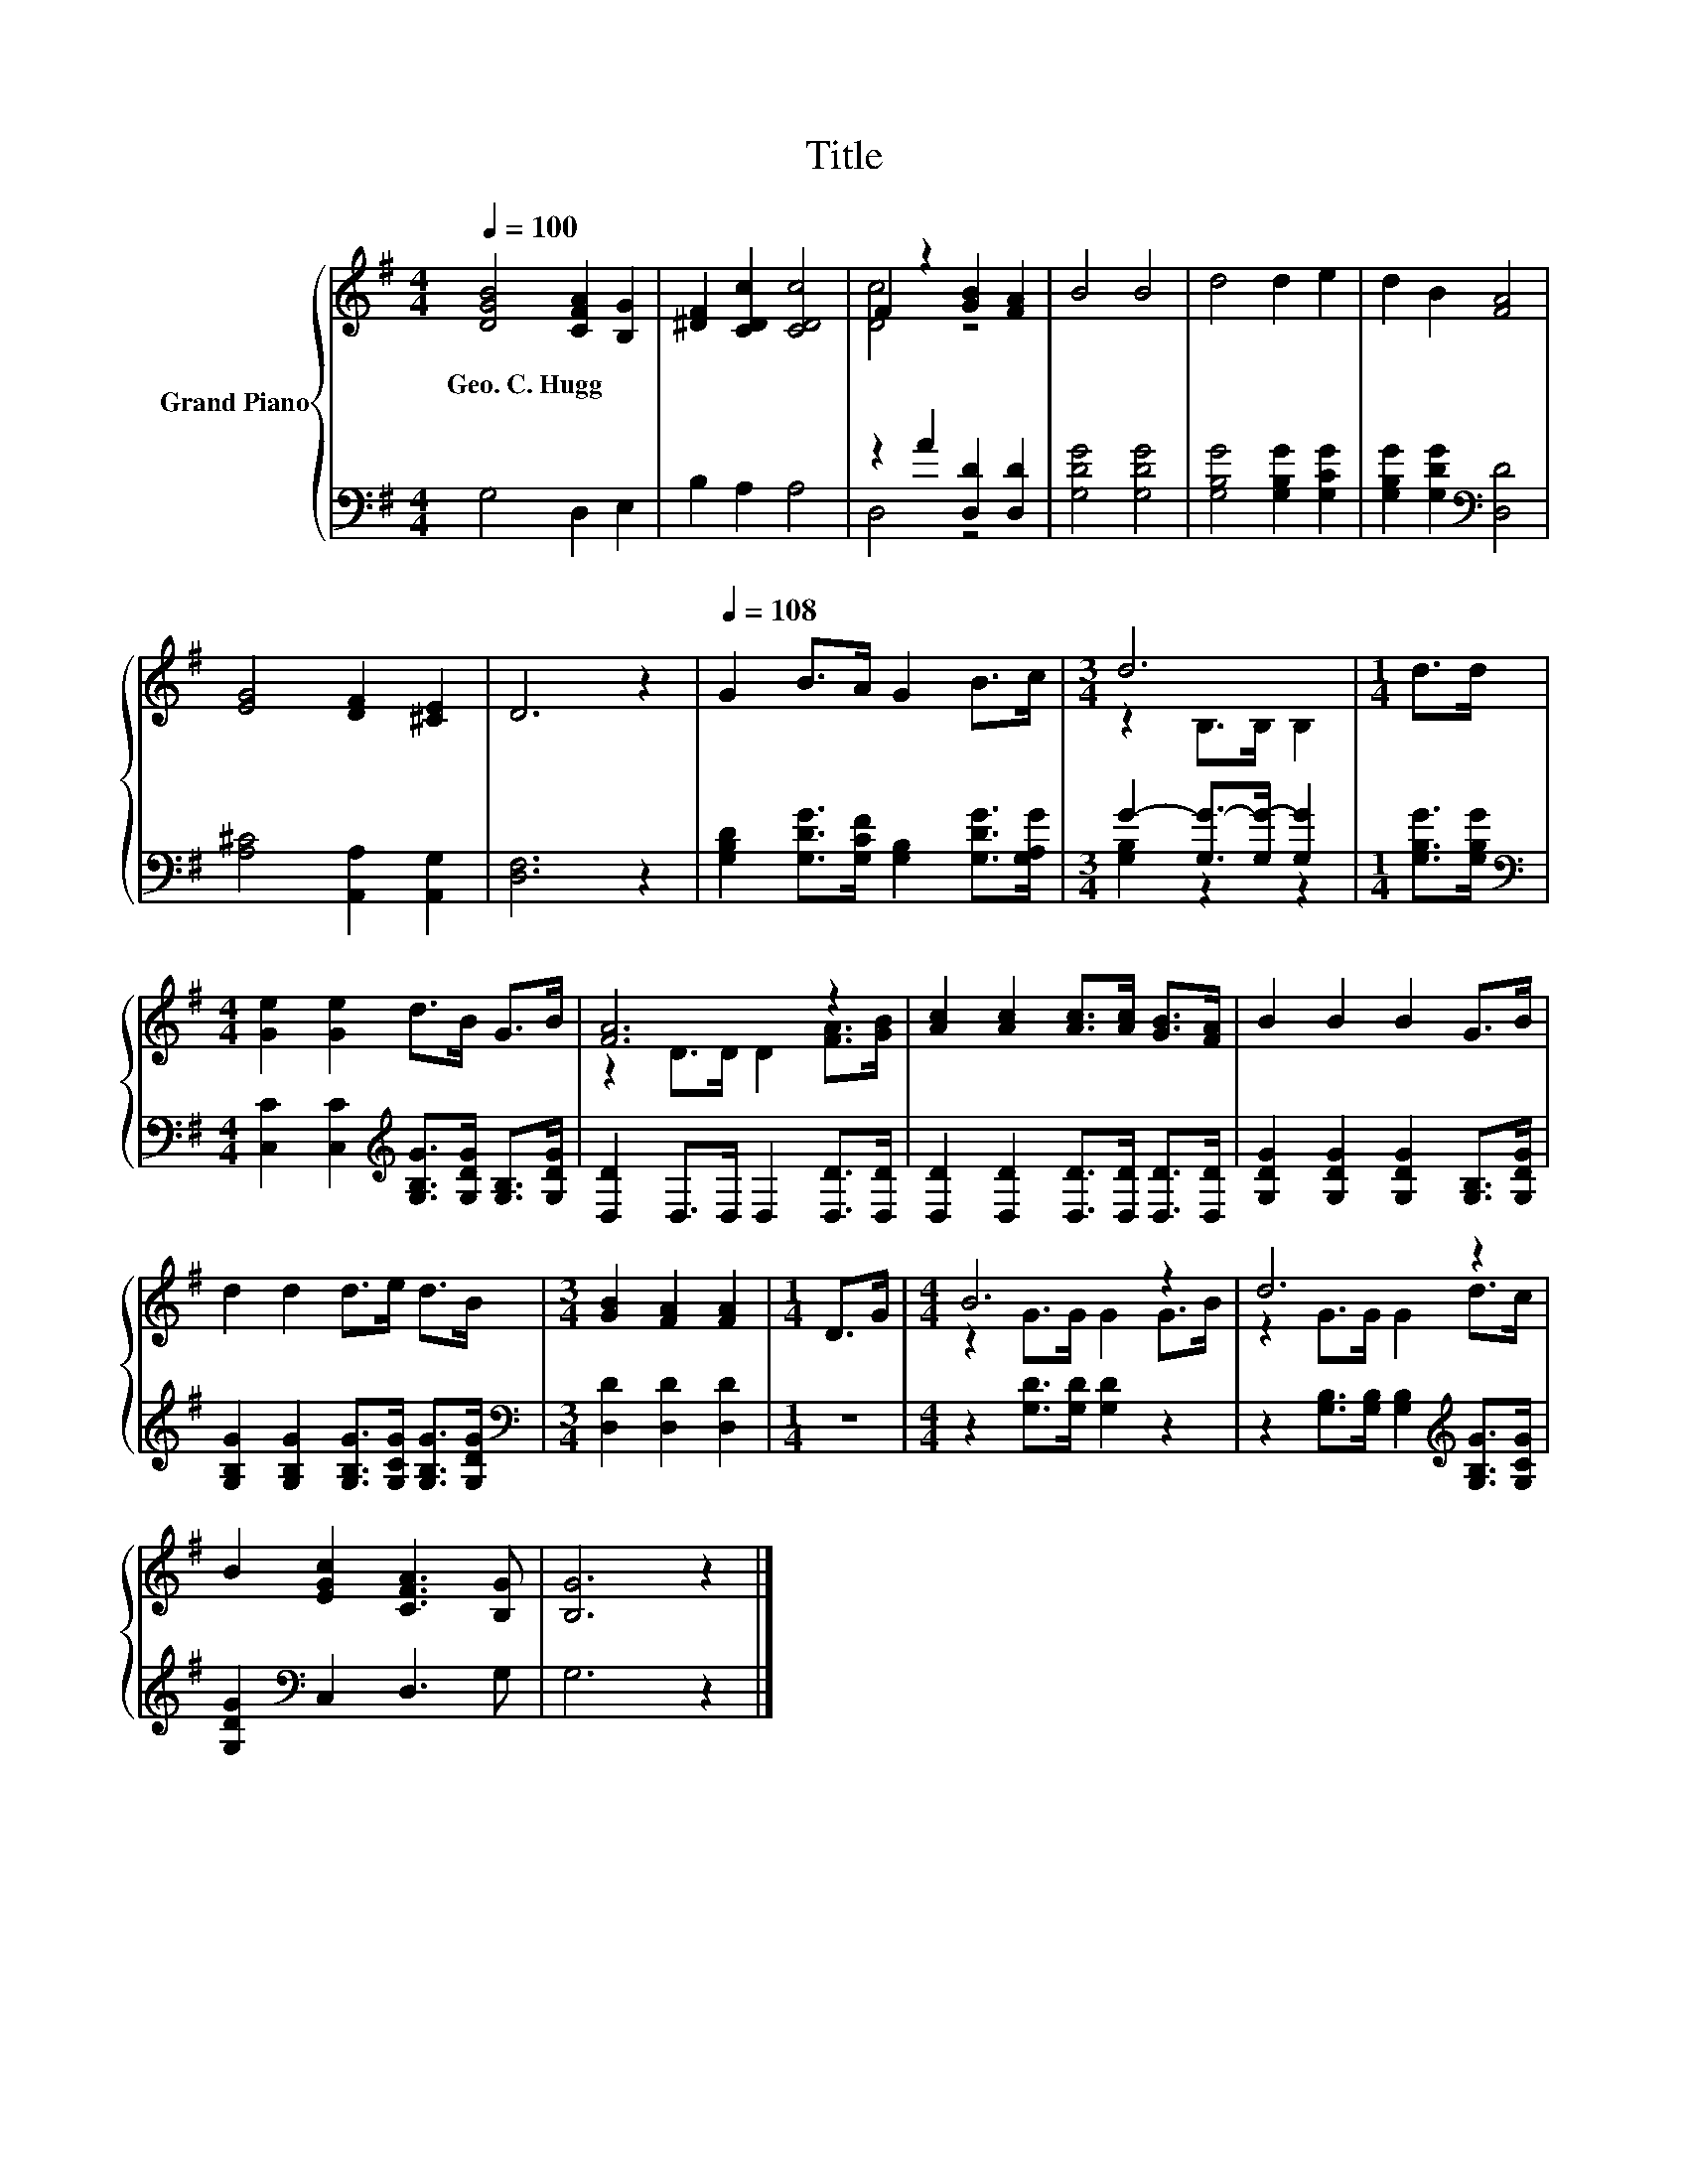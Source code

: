 X:1
T:Title
%%score { ( 1 3 ) | ( 2 4 ) }
L:1/8
Q:1/4=100
M:4/4
K:G
V:1 treble nm="Grand Piano"
V:3 treble 
V:2 bass 
V:4 bass 
V:1
 [DGB]4 [CFA]2 [B,G]2 | [^DF]2 [CDc]2 [CDc]4 | F2 z2 [GB]2 [FA]2 | B4 B4 | d4 d2 e2 | d2 B2 [FA]4 | %6
w: Geo.~C.~Hugg * *||||||
 [EG]4 [DF]2 [^CE]2 | D6 z2 |[Q:1/4=108] G2 B>A G2 B>c |[M:3/4] d6 |[M:1/4] d>d | %11
w: |||||
[M:4/4] [Ge]2 [Ge]2 d>B G>B | [FA]6 z2 | [Ac]2 [Ac]2 [Ac]>[Ac] [GB]>[FA] | B2 B2 B2 G>B | %15
w: ||||
 d2 d2 d>e d>B |[M:3/4] [GB]2 [FA]2 [FA]2 |[M:1/4] D>G |[M:4/4] B6 z2 | d6 z2 | %20
w: |||||
 B2 [EGc]2 [CFA]3 [B,G] | [B,G]6 z2 |] %22
w: ||
V:2
 G,4 D,2 E,2 | B,2 A,2 A,4 | z2 A2 [D,D]2 [D,D]2 | [G,DG]4 [G,DG]4 | [G,B,G]4 [G,B,G]2 [G,CG]2 | %5
 [G,B,G]2 [G,DG]2[K:bass] [D,D]4 | [A,^C]4 [A,,A,]2 [A,,G,]2 | [D,F,]6 z2 | %8
 [G,B,D]2 [G,DG]>[G,CF] [G,B,]2 [G,DG]>[G,A,G] |[M:3/4] G2- [G,G-]>[G,G-] [G,G]2 | %10
[M:1/4] [G,B,G]>[G,B,G] |[M:4/4][K:bass] [C,C]2 [C,C]2[K:treble] [G,B,G]>[G,DG] [G,B,]>[G,DG] | %12
 [D,D]2 D,>D, D,2 [D,D]>[D,D] | [D,D]2 [D,D]2 [D,D]>[D,D] [D,D]>[D,D] | %14
 [G,DG]2 [G,DG]2 [G,DG]2 [G,B,]>[G,DG] | [G,B,G]2 [G,B,G]2 [G,B,G]>[G,CG] [G,B,G]>[G,DG] | %16
[M:3/4][K:bass] [D,D]2 [D,D]2 [D,D]2 |[M:1/4] z2 |[M:4/4] z2 [G,D]>[G,D] [G,D]2 z2 | %19
 z2 [G,B,]>[G,B,] [G,B,]2[K:treble] [G,B,G]>[G,CG] | [G,DG]2[K:bass] C,2 D,3 G, | G,6 z2 |] %22
V:3
 x8 | x8 | [Dc]4 z4 | x8 | x8 | x8 | x8 | x8 | x8 |[M:3/4] z2 B,>B, B,2 |[M:1/4] x2 |[M:4/4] x8 | %12
 z2 D>D D2 [FA]>[GB] | x8 | x8 | x8 |[M:3/4] x6 |[M:1/4] x2 |[M:4/4] z2 G>G G2 G>B | %19
 z2 G>G G2 d>c | x8 | x8 |] %22
V:4
 x8 | x8 | D,4 z4 | x8 | x8 | x4[K:bass] x4 | x8 | x8 | x8 |[M:3/4] [G,B,]2 z2 z2 |[M:1/4] x2 | %11
[M:4/4][K:bass] x4[K:treble] x4 | x8 | x8 | x8 | x8 |[M:3/4][K:bass] x6 |[M:1/4] x2 |[M:4/4] x8 | %19
 x6[K:treble] x2 | x2[K:bass] x6 | x8 |] %22

